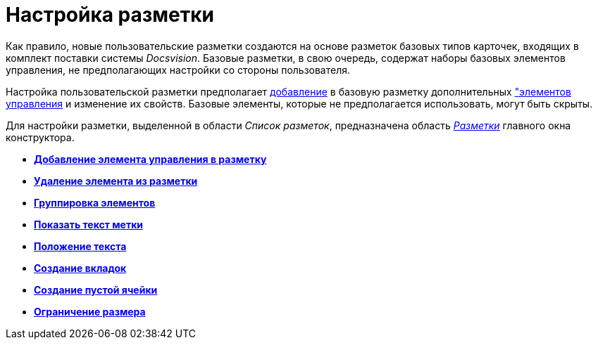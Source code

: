= Настройка разметки

Как правило, новые пользовательские разметки создаются на основе разметок базовых типов карточек, входящих в комплект поставки системы _Docsvision_. Базовые разметки, в свою очередь, содержат наборы базовых элементов управления, не предполагающих настройки со стороны пользователя.

Настройка пользовательской разметки предполагает xref:lay_Layout_element_add.adoc[добавление] в базовую разметку дополнительных xref:lay_Control_elements.adoc["элементов управления] и изменение их свойств. Базовые элементы, которые не предполагается использовать, могут быть скрыты.

Для настройки разметки, выделенной в области _Список разметок_, предназначена область xref:lay_Interface_Layouts_panel.adoc[_Разметки_] главного окна конструктора.

* *xref:../pages/lay_Layout_element_add.adoc[Добавление элемента управления в разметку]* +
* *xref:../pages/lay_Layout_element_delete.adoc[Удаление элемента из разметки]* +
* *xref:../pages/lay_Set_grouping.adoc[Группировка элементов]* +
* *xref:../pages/lay_Set_label.adoc[Показать текст метки]* +
* *xref:../pages/lay_Set_label_place.adoc[Положение текста]* +
* *xref:../pages/lay_Set_tabs.adoc[Создание вкладок]* +
* *xref:../pages/lay_Set_empty_cell.adoc[Создание пустой ячейки]* +
* *xref:../pages/lay_Set_size_limit.adoc[Ограничение размера]* +
